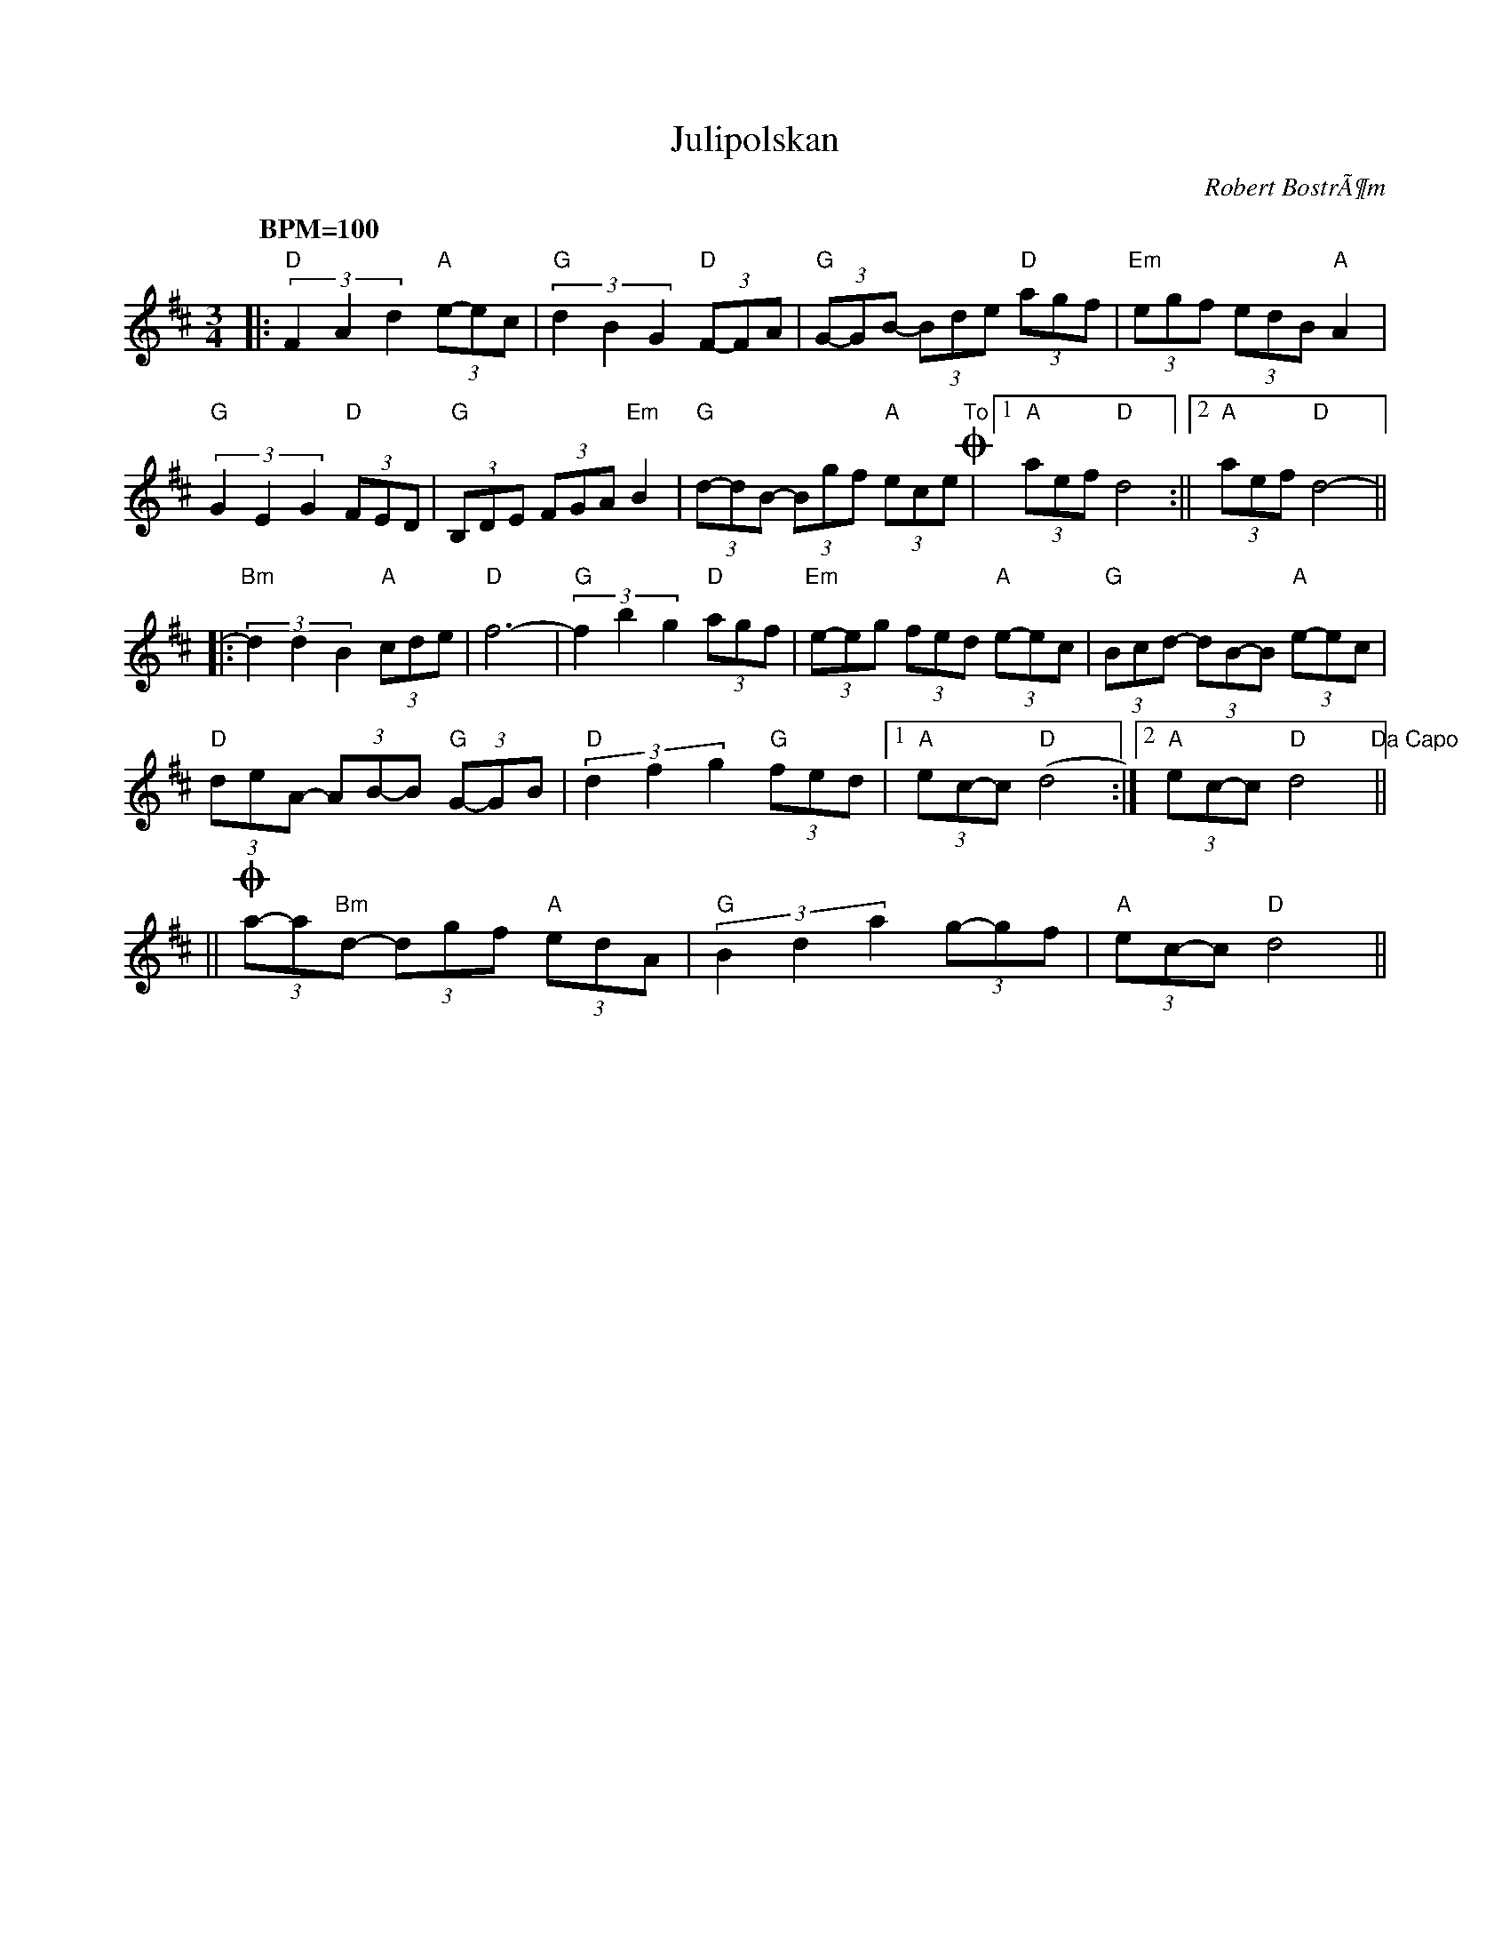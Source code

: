 %%abc-charset utf-8
X: 0
T:Julipolskan
R:Polska
C:Robert BostrÃ¶m
Z:Transcribed to abc by Robert BostrÃ¶m 20070709
M:3/4
L:1/8
Q: "BPM=100"
K:D  transposition=-1
|:"D"(3F2A2d2"A"(3e-ec|"G"(3d2B2G2"D"(3F-FA|"G"(3G-GB- (3Bde "D"(3agf|"Em"(3egf (3edB "A"A2|
"G"(3G2E2G2 "D"(3FED|"G"(3 B,DE (3FGA "Em"B2|"G"(3d-dB- (3Bgf "A"(3ece "To"+coda+|1"A" (3aef "D"d4:||2 "A"(3aef "D"d4-||
|:"Bm"(3d2d2B2 "A"(3cde|"D"f12/2-|"G"(3f2b2g2 "D"(3agf|"Em"(3e-eg (3fed "A"(3e-ec|"G"(3Bcd- (3dB-B "A"(3e-ec|
"D"(3deA- (3AB-B "G"(3G-GB|"D"(3 d2f2g2 "G"(3fed|1"A" (3ec-c "D"(d4:|2"A"(3ec-c "D"d4 "Da Capo"||
||+coda+(3a-a"Bm"d- (3dgf "A"(3 edA |"G"(3 B2d2a2 (3g-gf |"A"(3ec-c "D"d4||
